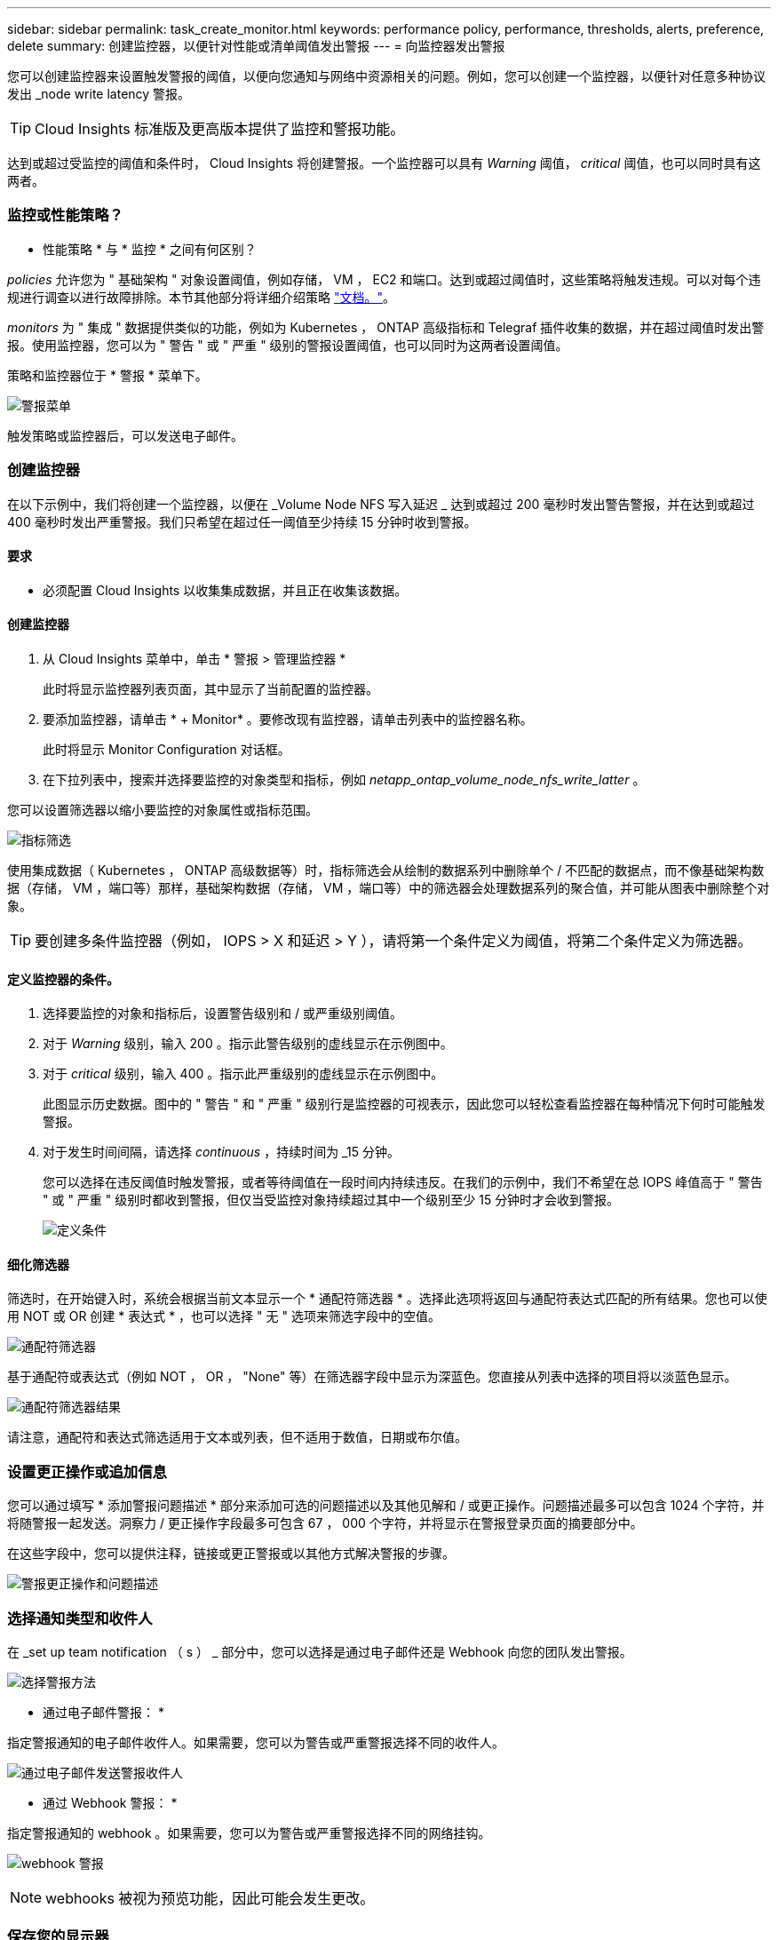 ---
sidebar: sidebar 
permalink: task_create_monitor.html 
keywords: performance policy, performance, thresholds, alerts, preference, delete 
summary: 创建监控器，以便针对性能或清单阈值发出警报 
---
= 向监控器发出警报


[role="lead"]
您可以创建监控器来设置触发警报的阈值，以便向您通知与网络中资源相关的问题。例如，您可以创建一个监控器，以便针对任意多种协议发出 _node write latency 警报。


TIP: Cloud Insights 标准版及更高版本提供了监控和警报功能。

达到或超过受监控的阈值和条件时， Cloud Insights 将创建警报。一个监控器可以具有 _Warning_ 阈值， _critical_ 阈值，也可以同时具有这两者。



=== 监控或性能策略？

* 性能策略 * 与 * 监控 * 之间有何区别？

_policies_ 允许您为 " 基础架构 " 对象设置阈值，例如存储， VM ， EC2 和端口。达到或超过阈值时，这些策略将触发违规。可以对每个违规进行调查以进行故障排除。本节其他部分将详细介绍策略 link:task_create_performance_policies.html["文档。"]。

_monitors_ 为 " 集成 " 数据提供类似的功能，例如为 Kubernetes ， ONTAP 高级指标和 Telegraf 插件收集的数据，并在超过阈值时发出警报。使用监控器，您可以为 " 警告 " 或 " 严重 " 级别的警报设置阈值，也可以同时为这两者设置阈值。

策略和监控器位于 * 警报 * 菜单下。

image:AlertsMenuLarger.png["警报菜单"]

触发策略或监控器后，可以发送电子邮件。



=== 创建监控器

在以下示例中，我们将创建一个监控器，以便在 _Volume Node NFS 写入延迟 _ 达到或超过 200 毫秒时发出警告警报，并在达到或超过 400 毫秒时发出严重警报。我们只希望在超过任一阈值至少持续 15 分钟时收到警报。



==== 要求

* 必须配置 Cloud Insights 以收集集成数据，并且正在收集该数据。




==== 创建监控器

. 从 Cloud Insights 菜单中，单击 * 警报 > 管理监控器 *
+
此时将显示监控器列表页面，其中显示了当前配置的监控器。

. 要添加监控器，请单击 * + Monitor* 。要修改现有监控器，请单击列表中的监控器名称。
+
此时将显示 Monitor Configuration 对话框。

. 在下拉列表中，搜索并选择要监控的对象类型和指标，例如 _netapp_ontap_volume_node_nfs_write_latter_ 。


您可以设置筛选器以缩小要监控的对象属性或指标范围。

image:MonitorMetricFilter.png["指标筛选"]

使用集成数据（ Kubernetes ， ONTAP 高级数据等）时，指标筛选会从绘制的数据系列中删除单个 / 不匹配的数据点，而不像基础架构数据（存储， VM ，端口等）那样，基础架构数据（存储， VM ，端口等）中的筛选器会处理数据系列的聚合值，并可能从图表中删除整个对象。


TIP: 要创建多条件监控器（例如， IOPS > X 和延迟 > Y ），请将第一个条件定义为阈值，将第二个条件定义为筛选器。



==== 定义监控器的条件。

. 选择要监控的对象和指标后，设置警告级别和 / 或严重级别阈值。
. 对于 _Warning_ 级别，输入 200 。指示此警告级别的虚线显示在示例图中。
. 对于 _critical_ 级别，输入 400 。指示此严重级别的虚线显示在示例图中。
+
此图显示历史数据。图中的 " 警告 " 和 " 严重 " 级别行是监控器的可视表示，因此您可以轻松查看监控器在每种情况下何时可能触发警报。

. 对于发生时间间隔，请选择 _continuous_ ，持续时间为 _15 分钟。
+
您可以选择在违反阈值时触发警报，或者等待阈值在一段时间内持续违反。在我们的示例中，我们不希望在总 IOPS 峰值高于 " 警告 " 或 " 严重 " 级别时都收到警报，但仅当受监控对象持续超过其中一个级别至少 15 分钟时才会收到警报。

+
image:define_monitor_conditions.png["定义条件"]





==== 细化筛选器

筛选时，在开始键入时，系统会根据当前文本显示一个 * 通配符筛选器 * 。选择此选项将返回与通配符表达式匹配的所有结果。您也可以使用 NOT 或 OR 创建 * 表达式 * ，也可以选择 " 无 " 选项来筛选字段中的空值。

image:Type-Ahead_Monitor_1.png["通配符筛选器"]

基于通配符或表达式（例如 NOT ， OR ， "None" 等）在筛选器字段中显示为深蓝色。您直接从列表中选择的项目将以淡蓝色显示。

image:Type-Ahead-Example-Wildcard-DirectSelect.png["通配符筛选器结果"]

请注意，通配符和表达式筛选适用于文本或列表，但不适用于数值，日期或布尔值。



=== 设置更正操作或追加信息

您可以通过填写 * 添加警报问题描述 * 部分来添加可选的问题描述以及其他见解和 / 或更正操作。问题描述最多可以包含 1024 个字符，并将随警报一起发送。洞察力 / 更正操作字段最多可包含 67 ， 000 个字符，并将显示在警报登录页面的摘要部分中。

在这些字段中，您可以提供注释，链接或更正警报或以其他方式解决警报的步骤。

image:Monitors_Alert_Description.png["警报更正操作和问题描述"]



=== 选择通知类型和收件人

在 _set up team notification （ s ） _ 部分中，您可以选择是通过电子邮件还是 Webhook 向您的团队发出警报。

image:Webhook_Choose_Monitor_Notification.png["选择警报方法"]

* 通过电子邮件警报： *

指定警报通知的电子邮件收件人。如果需要，您可以为警告或严重警报选择不同的收件人。

image:email_monitor_alerts.png["通过电子邮件发送警报收件人"]

* 通过 Webhook 警报： *

指定警报通知的 webhook 。如果需要，您可以为警告或严重警报选择不同的网络挂钩。

image:Webhook_Monitor_Notifications.png["webhook 警报"]


NOTE: webhooks 被视为预览功能，因此可能会发生更改。



=== 保存您的显示器

. 如果需要，您可以添加监控器的问题描述。
. 为 Monitor 指定一个有意义的名称，然后单击 * 保存 * 。
+
新的监控器将添加到活动监控器列表中。





=== 监控列表

" 监控 " 页面列出了当前配置的监控器，显示以下内容：

* 监控器名称
* 状态
* 正在监控的对象 / 指标
* 监控器的条件


您可以通过单击监控器右侧的菜单并选择 * 暂停 * 来选择临时暂停监控某个对象类型。准备好恢复监控后，单击 * 恢复 * 。

您可以从菜单中选择 * 复制 * 来复制监控器。然后，您可以修改新的监控器并更改对象 / 指标，筛选器，条件，电子邮件收件人等

如果不再需要显示器，您可以从菜单中选择 * 删除 * 来将其删除。



== 监控组

通过分组，您可以查看和管理相关监控器。例如，您可以为环境中的存储配置一个专用监控组，也可以为特定收件人列表配置相关监控器。

image:Monitors_GroupList.png["监控分组"]

组名称旁边会显示组中包含的监控器数量。

要创建新组，请单击 "+" 创建新监控组 * 按钮。输入组的名称，然后单击 * 创建组 * 。此时将创建一个具有此名称的空组。

要向组中添加监控器，请转到 _all monitors_ 组（建议）并执行以下操作之一：

* 要添加单个显示器，请单击该显示器右侧的菜单，然后选择 _Add to Group_ 。选择要将监控器添加到的组。
* 单击监控器名称以打开监控器的编辑视图，然后在 _Associate to a monitor group_ 部分中选择一个组。
+
image:Monitors_AssociateToGroup.png["与组关联"]



通过单击某个组并从菜单中选择 _Remove from Group_ 来删除监控器。您不能从 _all monitors_ 或 _Custom Monitors_ 组中删除监控器。要从这些组中删除监控器，必须删除该监控器本身。


NOTE: 从组中删除监控器不会从 Cloud Insights 中删除该监控器。要完全删除某个监控器，请选择该监控器，然后单击 _Delete_ 。此操作还会将其从所属组中删除，并且任何用户都无法再使用它。

您也可以按相同方式将显示器移动到其他组，选择 _move to Group_ 。


NOTE: 在任何给定时间，每个监控器只能属于一个组。

要一次性暂停或恢复组中的所有监视器，请选择该组的菜单，然后单击 _Pause_ 或 _Resume_ 。

使用同一菜单重命名或删除组。删除组不会从 Cloud Insights 中删除这些监控器；它们在 _all monitors_中 仍然可用。

image:Monitors_PauseGroup.png["暂停组"]



=== 更多信息

* link:task_view_and_manage_alerts.html["查看和忽略警报"]

